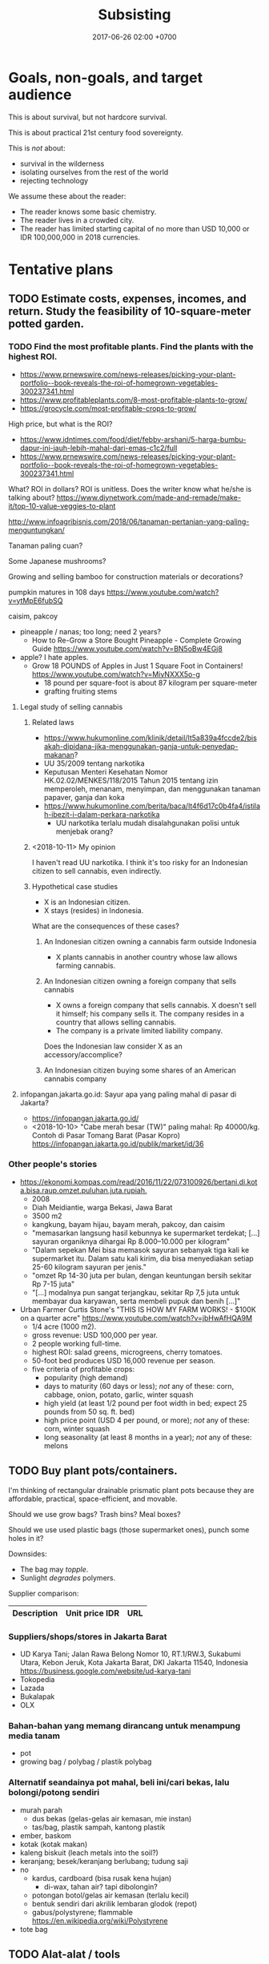 #+TITLE: Subsisting
#+DATE: 2017-06-26 02:00 +0700
#+PERMALINK: /subsist.html
#+OPTIONS: toc:nil
#+TOC: headlines 1
#+TOC: headlines 3
* Goals, non-goals, and target audience
This is about survival, but not hardcore survival.

This is about practical 21st century food sovereignty.

This is /not/ about:
- survival in the wilderness
- isolating ourselves from the rest of the world
- rejecting technology

We assume these about the reader:
- The reader knows some basic chemistry.
- The reader lives in a crowded city.
- The reader has limited starting capital of no more than USD 10,000 or IDR 100,000,000 in 2018 currencies.
* Tentative plans
** TODO Estimate costs, expenses, incomes, and return. Study the feasibility of 10-square-meter potted garden.
*** TODO Find the most profitable plants. Find the plants with the highest ROI.
- https://www.prnewswire.com/news-releases/picking-your-plant-portfolio--book-reveals-the-roi-of-homegrown-vegetables-300237341.html
- https://www.profitableplants.com/8-most-profitable-plants-to-grow/
- https://grocycle.com/most-profitable-crops-to-grow/

High price, but what is the ROI?
- https://www.idntimes.com/food/diet/febby-arshani/5-harga-bumbu-dapur-ini-jauh-lebih-mahal-dari-emas-c1c2/full
- https://www.prnewswire.com/news-releases/picking-your-plant-portfolio--book-reveals-the-roi-of-homegrown-vegetables-300237341.html

What?
ROI in dollars?
ROI is unitless.
Does the writer know what he/she is talking about?
https://www.diynetwork.com/made-and-remade/make-it/top-10-value-veggies-to-plant

http://www.infoagribisnis.com/2018/06/tanaman-pertanian-yang-paling-menguntungkan/

Tanaman paling cuan?

Some Japanese mushrooms?

Growing and selling bamboo for construction materials or decorations?

pumpkin matures in 108 days https://www.youtube.com/watch?v=ytMpE6fubSQ

caisim, pakcoy

- pineapple / nanas; too long; need 2 years?
  - How to Re-Grow a Store Bought Pineapple - Complete Growing Guide https://www.youtube.com/watch?v=BN5oBw4EGj8
- apple? I hate apples.
  - Grow 18 POUNDS of Apples in Just 1 Square Foot in Containers! https://www.youtube.com/watch?v=MiyNXXX5o-g
    - 18 pound per square-foot is about 87 kilogram per square-meter
    - grafting fruiting stems
**** Legal study of selling cannabis
***** Related laws
- https://www.hukumonline.com/klinik/detail/lt5a839a4fccde2/bisakah-dipidana-jika-menggunakan-ganja-untuk-penyedap-makanan?
- UU 35/2009 tentang narkotika
- Keputusan Menteri Kesehatan Nomor HK.02.02/MENKES/118/2015 Tahun 2015 tentang izin memperoleh, menanam, menyimpan, dan menggunakan tanaman papaver, ganja dan koka
- https://www.hukumonline.com/berita/baca/lt4f6d17c0b4fa4/istilah-ibezit-i-dalam-perkara-narkotika
  - UU narkotika terlalu mudah disalahgunakan polisi untuk menjebak orang?
***** <2018-10-11> My opinion
I haven't read UU narkotika.
I think it's too risky for an Indonesian citizen to sell cannabis, even indirectly.
***** Hypothetical case studies
- X is an Indonesian citizen.
- X stays (resides) in Indonesia.

What are the consequences of these cases?
****** An Indonesian citizen owning a cannabis farm outside Indonesia
- X plants cannabis in another country whose law allows farming cannabis.
****** An Indonesian citizen owning a foreign company that sells cannabis
- X owns a foreign company that sells cannabis.
  X doesn't sell it himself; his company sells it.
  The company resides in a country that allows selling cannabis.
- The company is a private limited liability company.

Does the Indonesian law consider X as an accessory/accomplice?
****** An Indonesian citizen buying some shares of an American cannabis company
**** infopangan.jakarta.go.id: Sayur apa yang paling mahal di pasar di Jakarta?
- https://infopangan.jakarta.go.id/
- <2018-10-10> "Cabe merah besar (TW)" paling mahal: Rp 40000/kg. Contoh di Pasar Tomang Barat (Pasar Kopro) https://infopangan.jakarta.go.id/publik/market/id/36
*** Other people's stories
- [[https://ekonomi.kompas.com/read/2016/11/22/073100926/bertani.di.kota.bisa.raup.omzet.puluhan.juta.rupiah.]]
  - 2008
  - Diah Meidiantie, warga Bekasi, Jawa Barat
  - 3500 m2
  - kangkung, bayam hijau, bayam merah, pakcoy, dan caisim
  - "memasarkan langsung hasil kebunnya ke supermarket terdekat; [...] sayuran organiknya dihargai Rp 8.000–10.000 per kilogram"
  - "Dalam sepekan Mei bisa memasok sayuran sebanyak tiga kali ke supermarket itu.
    Dalam satu kali kirim, dia bisa menyediakan setiap 25-60 kilogram sayuran per jenis."
  - "omzet Rp 14-30 juta per bulan, dengan keuntungan bersih sekitar Rp 7-15 juta"
  - "[...] modalnya pun sangat terjangkau, sekitar Rp 7,5 juta untuk membayar dua karyawan, serta membeli pupuk dan benih [...]"
- Urban Farmer Curtis Stone's "THIS IS HOW MY FARM WORKS! - $100K on a quarter acre" https://www.youtube.com/watch?v=jbHwAfHQA9M
  - 1/4 acre (1000 m2).
  - gross revenue: USD 100,000 per year.
  - 2 people working full-time.
  - highest ROI: salad greens, microgreens, cherry tomatoes.
  - 50-foot bed produces USD 16,000 revenue per season.
  - five criteria of profitable crops:
    - popularity (high demand)
    - days to maturity (60 days or less); /not/ any of these: corn, cabbage, onion, potato, garlic, winter squash
    - high yield (at least 1/2 pound per foot width in bed; expect 25 pounds from 50 sq. ft. bed)
    - high price point (USD 4 per pound, or more); /not/ any of these: corn, winter squash
    - long seasonality (at least 8 months in a year); /not/ any of these: melons
** TODO Buy plant pots/containers.
I'm thinking of rectangular drainable prismatic plant pots because they are affordable, practical, space-efficient, and movable.

Should we use grow bags?
Trash bins?
Meal boxes?

Should we use used plastic bags (those supermarket ones), punch some holes in it?

Downsides:
- The bag may /topple/.
- Sunlight /degrades/ polymers.

Supplier comparison:

| Description | Unit price IDR | URL |
|-------------+----------------+-----|
*** Suppliers/shops/stores in Jakarta Barat
- UD Karya Tani; Jalan Rawa Belong Nomor 10, RT.1/RW.3, Sukabumi Utara, Kebon Jeruk, Kota Jakarta Barat, DKI Jakarta 11540, Indonesia https://business.google.com/website/ud-karya-tani
- Tokopedia
- Lazada
- Bukalapak
- OLX
*** Bahan-bahan yang memang dirancang untuk menampung media tanam
- pot
- growing bag / polybag / plastik polybag
*** Alternatif seandainya pot mahal, beli ini/cari bekas, lalu bolongi/potong sendiri
- murah parah
  - dus bekas (gelas-gelas air kemasan, mie instan)
  - tas/bag, plastik sampah, kantong plastik
- ember, baskom
- kotak (kotak makan)
- kaleng biskuit (leach metals into the soil?)
- keranjang; besek/keranjang berlubang; tudung saji
- no
  - kardus, cardboard (bisa rusak kena hujan)
    - di-wax, tahan air? tapi dibolongin?
  - potongan botol/gelas air kemasan (terlalu kecil)
  - bentuk sendiri dari akrilik lembaran glodok (repot)
  - gabus/polystyrene; flammable https://en.wikipedia.org/wiki/Polystyrene
- tote bag
** TODO Alat-alat / tools
- sekop
- sepatu bot
- meteran
- tong sampah bertutup untuk kompos; atau turnable compost bin https://www.youtube.com/watch?v=ZVVokyVZQHE
  - atau pakai gentong nganggur di dapur
- gerobak / wheelbarrow
- sarung tangan kebun (bukan sarung tangan medis latex yang di apotik); reusable garden gloves, not use-once throw-away medical gloves
- masker
- pitchfork / garpu, to turn over compost
- semprotan / spray / atomizer
- soil thermometer
- pot tanaman, tapi jangan terlalu besar; pastikan orang masih bisa angkat pot itu dengan isinya
** TODO procedure
- Sow in a week of calm weather.
** How do plants know when to flower?
- "How Do Plants Know When To Flower?" https://wonderopolis.org/wonder/how-do-plants-know-when-to-flower:
  - From day length.
    Photoreceptor.
** TODO Sekop tanah dari taman; cari bekas bakaran rumput, kotoran, dan daun kering
** Komunitas
Di Jakarta Barat ada komunitas urban farming Jakarta.
Namanya "Jakarta berkebun".

Pipa paralon/PVC dan bekas botol plastik.
https://megapolitan.kompas.com/read/2018/03/13/16432981/berkat-urban-farming-warga-cempaka-putih-tinggal-petik-sayuran-dan-buahan
** Hukum perkebunan
- https://www.hukumonline.com/klinik/detail/lt5227cf20c83a3/persyaratan-untuk-membuka-perkebunan-kecil
- tricky shit http://bali.tribunnews.com/2015/08/24/awas-terjebak-urusan-izin-kavling-tanah-milik-sendiri-tak-bisa-urus-imb
** Tricky shit
virtual office dan PKP (perusahaan kena pajak) http://izin.co.id/indonesia-business-tips/2018/10/10/5-tips-memilih-virtual-office-sesuai-dengan-kebutuhan-anda/
** Pasar tradisional
- https://shiq4.wordpress.com/2016/05/09/pasar-tradisional/
- https://www.hukumonline.com/index.php/klinik/detail/lt5993fa5295477/aturan-tentang-pemakaian-kios-di-pasar-tradisional
** Cerita orang
- https://finance.detik.com/solusiukm/d-2649715/kisah-samsul-jual-sayur-dan-buah-modal-rp-1-juta-kini-beromzet-rp-6-jutahari modal awal Rp 1 juta; setelah 4 tahun, gross revenue Rp 6 juta/hari
** What is the relationship between urban farming and homesteading?
** Soil important parameters
- water retention; damp but not waterlogged
** TODO Buy seeds.
Supplier comparison:
- Google search "toko bibit jakarta"
- Tokopedia search "bibit"
** TODO Buy or obtain soils / growing media.
- https://www.maximumyield.com/definition/2085/growing-media
** TODO Set up compost bin. Compost some leftover foods, fallen leaves, your urine.
The compost bin must be closed/sealed/lidded while not being attended.
It must not be left open.
This is to prevent cats, rats, and flies from messing around and spreading diseases.

It stinks, doesn't it?
But https://www.dummies.com/home-garden/green-living/aerobic-versus-anaerobic-composting/ says "A well-constructed compost pile doesn’t smell bad."

Is it ok to dump shit (human feces) into the compost bin?

Are these trustworthy?
- https://blog.nationalgeographic.org/2013/04/10/human-pee-added-to-compost-boosts-crops/
- https://www.telegraph.co.uk/news/earth/earthnews/6554958/Urinate-on-the-compost-heap-to-save-the-planet-says-the-National-Trust.html
- https://www.care2.com/greenliving/pee-on-your-compost.html
- https://permies.com/t/6999/Urine-leaves-bad-combination
- https://gardening.stackexchange.com/questions/29932/what-is-the-best-way-to-compost-a-large-pile-of-leaves-with-minimal-effort
- https://www.dummies.com/home-garden/green-living/aerobic-versus-anaerobic-composting/

What are the major chemical reactions in composting?

Does composting release carbon dioxide to the atmosphere?

- Trash Can Composting is EASY! https://www.youtube.com/watch?v=5kQh6xCQqZg
** Hazards of composting: explosions, fires, diseases
- https://www.nachi.org/compost-pile-hazards.htm
  - Don't breathe compost dust.
- compost bin may explode if left for too many days https://www.dailymail.co.uk/news/article-2151965/Check-compost-catches-heat-firefighters-warn-house-wrecked-spreading-flames.html
- https://www.grow-it-organically.com/hot-composting.html
  "Temperatures in a large, poorly-managed hot compost pile can reach 180° (82° C).
  On hot days, the dry materials on top of these piles can spontaneously combust!"
*** TODO Compare compost bin, bag, and pole for urban farming
** TODO Grow some bioindicators? How do we test soil quality? By trying to grow a cheap plant (such as grass) on it first.
Which ones?
- https://en.wikipedia.org/wiki/Bioindicator
- https://en.wikipedia.org/wiki/Sentinel_species

Guard plant
Sentinel plant
Indicator plant
pH indicator plant

https://www.gardeningknowhow.com/garden-how-to/info/plant-indicator-info.htm
** TODO Read?
- 1992 FAO book "Forests, trees, and food" http://www.fao.org/docrep/006/u5620e/U5620E00.HTM
  - chapter: "Food and nutrition" http://www.fao.org/docrep/006/u5620e/U5620E03.htm
- https://permacultureguidebook.org/
- https://extension.psu.edu/fruit-and-vegetable-marketing-for-small-scale-and-part-time-growers
- https://eschooltoday.com/ecosystems/the-nitrogen-cycle.html
*** Procedures, instructions, steps, planting times, what to plant, for beginner
- How to start a Container Garden from Seed Easy! STEP by STEP grow vegetables plant organic https://www.youtube.com/watch?v=4hVtMCGVMaQ
  - too much hassle
* Business plan and feasibility analysis
** Nutrient cycle steady-state self-sufficiency analysis: how much bok choy can my shit alone grow?
- Assumptions
  - The person shits every day.
  - The person eats 100 gram of bok choy every day.
  - A bok choy plant takes 60 days to grow from seed to harvest.
    - https://homeguides.sfgate.com/long-bok-choy-grow-83118.html
  - A bok choy harvest weighs 300 grams.
    - https://www.cookipedia.co.uk/recipes_wiki/Broccoli assumes that each broccoli head weighs 225 grams.
    - 2018 bok choy data http://cnas-re.uog.edu/wp-content/uploads/2018/02/Bok-Choy_02_23_18-Proof-3.pdf
  - A bok choy plant grows linearly at 5 grams per day.
  - <2018-10-26> 1,000 grams of bok choy sells for IDR 25,000.
  - Growing one gram of bok choy plant requires one gram of shit.
- Therefore, in the steady-state, the person shits just enough to continuously grow 20 bok choy plants in parallel.
  - Every 60 day, harvest 6000 grams of bok choy, and sell it for a total of IDR 150,000.
- If the person wants at least IDR 6,000,000 of monthly income selling bok choys, then he must sell 240 kg of bok choys.

Formula:
- Closed loop nutrient cycle assumption: how much you eat every day = the amount of plant mass your shit is going to grow.
- Nutrient conservation assumption: energy from sunlight + the mass of your shit = the mass of your daily food.
  We can derive this from the conservation of energy.
  We assume that sunlight is unlimited.
  - For example, if you eat 100 grams of bok choy and 100 grams of garlic every day,
    then your daily shit is enough to feed 100 grams of bok choy and 100 grams of garlic every day.
* Using science to clarify what sustainability is
** Understanding some botany
*** Terms, jargons, ontologies, taxonomies, classifications, differences, groupings
/Botany/ is the study of plants.

A /plant/ is ...
https://en.wikipedia.org/wiki/Plant

Most plants /photosynthesize/.

A /vegetable/ is an edible plant.

A /fruit/ is to a plant as an egg is to a chicken.

https://en.wikipedia.org/wiki/Soil_fertility

Plant anatomy

Plant physiology
https://en.wikipedia.org/wiki/Plant_physiology
**** Cotyledons: monocots vs dicots
I think monocots are harvestable sooner.

- https://www.holganix.com/blog/monocots-vs-dicots-what-you-need-to-know
- http://www.ucmp.berkeley.edu/glossary/gloss8/monocotdicot.html
- https://en.wikipedia.org/wiki/Cotyledon
**** Softwood vs hardwood
- Softwood is gymnosperm (monocot) wood.
- Hardwood is angiosperm (dicot) wood.
- Softwood isn't always softer than hardwood.
- https://en.wikipedia.org/wiki/Softwood
- https://en.wikipedia.org/wiki/Hardwood
- https://en.wikipedia.org/wiki/Dicotyledon#Comparison_with_monocotyledons
**** Gymnosperm (naked-seed) vs angiosperm (bottled-seed)
**** Evergreen vs deciduous
/Deciduous/ ("tending to fall off") trees shed leaves in autumn.
https://en.wikipedia.org/wiki/Deciduous

/Evergreen/ trees have some leaves through winter.
**** Vegetable vs herb vs bush vs grass
**** Bean vs lentil vs nut vs pulse vs legume vs pea
**** Fruit vs berry vs accessory fruit
*** Nutrient cycle
- https://en.wikipedia.org/wiki/Nutrient_cycle
- 1967 Bormann & Likens article "Nutrient cycling" pdf https://www.esf.edu/cue/documents/Bormann-Likens_Nutrient-Cycling_1967_000.pdf
  - "Sedimentary cycles are less perfect and more easily disrupted by man than carbon and nitrogen cycles."
  - "The terrestrial ecosystem participates in the various larger biogeochemical cycles of the earth through a system of inputs and outputs.
    Biogeochemical input in forest or field ecosystems may be derived from three major sources: geologic, meteorologic, and biologic."
- Understanding watersheds predicts water flow.
  Water flow predicts sediments (silts) and mineral accumulation.
- Weathering (sunlight, rain, wind, and lithotrophs (rock-eaters)) releases nutrients from minerals.
**** Thinking of a plant as a system of interacting chemical processes
We can think reductionistically:
- The input is sunlight, carbon dioxide, nitrogen/nitrates, magnesium, water, and some other trace elements.
- The output is mostly solid hydrocarbon polymers (lignins, celluloses, starches, fibers, sugars, carbohydrates) and gaseous oxygen.
- The variables are temperature.
**** Carbon cycle variants and plant resilience: C3, C4, and CAM plants
Most plants are C3 plants.
https://www.khanacademy.org/science/biology/photosynthesis-in-plants/photorespiration--c3-c4-cam-plants/a/c3-c4-and-cam-plants-agriculture
*** What is soil, and how does it form?
- https://en.wikipedia.org/wiki/Soil
  - https://en.wikipedia.org/wiki/Pedology
    - https://en.wikipedia.org/wiki/Pedogenesis
**** Checking topsoil quality
https://en.wikipedia.org/wiki/Topsoil#Evaluation
*** Minimum soil depth for growing beans?
*** Plant physiology, homeostasis, limiting factor
** Understanding some agriculture
*** Pests and weeds
- https://en.wikipedia.org/wiki/Push%E2%80%93pull_agricultural_pest_management
- "Help create a warning system to alert you when pests are heading your way." http://bigbughunt.com/
** Understanding some ecology and nutrient cycle
*** Sustainability is about biogeochemical cycles.
- We assume that the amount of matter on Earth is finite and constant.
*** Carbon cycle
- Breath
- Fart
- Shit
*** Nitrogen cycle
- Nitrogen-fixing bacteria
- Urine
- 2012 article "Trace elements key to nutrient cycle in tropical forests" https://www.chromatographytoday.com/news/bioanalytical/40/breaking-news/trace-elements-key-to-nutrient-cycle-in-tropical-forests/19330
  - "Molybdenum and Phosphorus Interact to Constrain Asymbiotic Nitrogen Fixation in Tropical Forests" https://journals.plos.org/plosone/article?id=10.1371/journal.pone.0033710
- Nitrogen fixation
  - https://en.wikipedia.org/wiki/Nitrogenase
  - 2018 "Photocatalytic nitrogen fixation: An attractive approach for artificial photocatalysis" https://www.sciencedirect.com/science/article/pii/S1872206718631043
- 2011 article "How Algal Biofertilizers Can Accelerate Sustainable Agriculture" https://sustainability.utexas.edu/pssc/symposium/2011/16
  - "Until the 20th century, agricultural production, and thus population growth, was limited by the availability of plant nutrients—namely nitrogen and phosphorus.
    From 1909 to 1913, Carl Bosch industrialized nitrogen synthesis by reacting nitrogen gas with hydrogen gas to produce megatons of fertilizer and explosives.
    The fully developed system is called the Haber–Bosch process.
    Today, the Haber–Bosch process consumes more than one % of the energy on Earth and is responsible for feeding roughly one-third of the world’s population."
    - https://en.wikipedia.org/wiki/Haber_process
      - https://en.wikipedia.org/wiki/Ammonia_production#Sustainable_ammonia_production
*** Phosphorus cycle
- Shit contains phosphorus
  - <2018-10-27> https://biocyclopedia.com/index/algae/biogeochemical_role_of_algae/algae_and_the_phosphorus_cycle.php
    - "Currently, the predominant outside sources of phosphorus are agricultural and lawn fertilizers and improperly disposed animal wastes."
- https://en.wikipedia.org/wiki/Phosphorus_cycle
  - "[...] the atmosphere does not play a significant role in the movement of phosphorus,
    because phosphorus and phosphorus-based compounds are usually solids [...]"
  - "On the land, phosphorus gradually becomes less available to plants over thousands of years, because it is slowly lost in runoff."
  - "Humans have greatly influenced the phosphorus cycle by mining phosphorus, converting it to fertilizer, and by shipping fertilizer and products around the globe."
    - "excessive amounts of nutrients, particularly phosphorus and nitrogen, are detrimental to aquatic ecosystems."
    - "Waters are enriched in phosphorus from farms' run-off, and from effluent that is inadequately treated before it is discharged to waters."
- Where there is algal bloom, there is a high level of phosphorus.
*** Natrium cycle
*** Kalium cycle
- https://wiki.ubc.ca/LFS:SoilWeb/Soil_Biology/Nutrient_Cycles/Potassium_(K)
*** Water cycle
** The cause of unsustainability is our breaking of the Earth's chemical cycles.
We are part of the Earth nutrient/biogeochemical cycle.
** Quantitative botanichemistry
*** How much water does a plant need?
**** For each 264 g carbon dioxide and 108 g water (and how many photons?), photosynthesis produces 180 g glucose and 192 g oxygen?
- The reaction: 6 CO2 + 6 H2O -> C6H12O6 + 6 O2
- Atomic mass units:
  - H 1
  - C 12
  - O 16
  - CO2 44
  - H2O 18
  - C6H12O6 180
  - O2 32
- This is oversimplified.
  What about the molybdenums and phosphates?
* Growing the vegetables we eat
** Theory
*** Plants don't need soil. Plants need nutrients.
*** What triggers germination/sprouting?
Germination is sprouting.

- https://en.wikipedia.org/wiki/Germination
  - "Seed germination depends on both internal and external conditions.
    The most important external factors include right temperature, water, oxygen or air and sometimes light or darkness."

The factors determining germination:
- moisture (not soaking)

Germination doesn't require light.
Growing requires light.

Search the Internet:
- plant germination database
- seed germination database
- seed information database
*** How much area do we require to feed a person?
Assume:
- A vegetable requires an area of 20 x 20 cm2.
- A vegetable grows from seed to harvestable in 9 months.
*** What vegetables we are going to eat? How much?
Most vegetables grow from seed to harvest in less than 9 months.

http://www.askaprepper.com/top-10-foods-grow-survival/

Hydroponic kit?

- Carbohydrate bulk / staple food?
  - Rice? Wild rice?
  - Cucumber?
  - Eggplant?
  - Papaya?
  - Corn?
  - Potato
  - Tomato
- beans? lentils? nuts?
  - mung bean / kacang hijau
  - green bean / buncis / Phaseolus vulgaris
  - peanut
- Brassica
  - Pak coy
  - Cai sim
  - Broccoli
  - Cauliflower?
  - Doesn't taste good?
    - Cabbage?
- Berries?
  - Strawberry?
  - Cherry?
  - Plum?
- Seasonings, spices, herbs, bumbu, rempah-rempah
  - Allium sp.
    - leek / daun bawang / Allium ampeloprasum cultivars
    - garlic / bawang putih / Allium sativum
  - Cabai
  - Pepper
  - Merica
  - cinnamon / kayu manis?
  - ketumbar?
  - oregano?
  - kemiri?
  - https://en.wikipedia.org/wiki/Bumbu_(seasoning)
  - https://id.wikipedia.org/wiki/Bumbu_dapur
- industrial
  - rapeseed
  - rubber
- trees?
  - beringin
- wood, construction
  - jati?
- Leaves
  - Lettuce?
  - Celery?
- fruits
  - durian
  - nangka
  - jeruk bali
  - Banana? Plantain?
*** What triggers flowering and fruiting? Are there juvenile (not-yet-fertile) and adult (fertile) plants?
*** Beans (lentils?) capture nitrogen from air and store it in their roots.
*** Cycles, mainly nutrient cycles
**** Carbon cycle
**** Nitrogen cycle
**** Water cycle
*** Urine is a good source of nitrates for the plants?
*** Mulching
**** What is a mulch; what is it made of
A /mulch/ is a thin cover over the topsoil.

A mulch can be made of:
- woodchips/barkdust (chips/shreds of tree barks) https://en.wikipedia.org/wiki/Barkdust,
- hay (dried grass/herbs), https://en.wikipedia.org/wiki/Hay
- straw (dried cereal stalks) https://en.wikipedia.org/wiki/Straw
- dead plants / dead leaves.
- animal bedding litter, usually made of log waste; pasir yang dipakai untuk tempat hewan peliharaan buang kotoran https://www.youtube.com/watch?v=V20X4Hyexhs
**** Why mulch; the purpose; denying wind-borne weed seeds
A mulch prevents wind-borne weed seeds from landing and germinating,
but doesn't prevent the seeds buried in the topsoil from germinating.

A mulch also prevents topsoil erosion.

A mulch can be penetrated from below but not from top.

- https://en.wikipedia.org/wiki/Mulch
- https://id.wikipedia.org/wiki/Mulsa
- https://id.wikipedia.org/wiki/Manajemen_hama_terpadu
- https://en.wikipedia.org/wiki/Integrated_pest_management

Should you remove old mulch?
This [[https://www.cardinallawns.com/2016/02/mulching-remove-old-mulch/][article]] basically says it depends.
*** Climate and growing season
- Tropical climate has dry season and rainy season.
- Four-season climate has spring, summer, autumn, and winter.
- A greenhouse is a climate-controlled environment.
- <2018-10-09> Weather is unpredictable nowadays.
*** These plants assume grassland biomes?
** Options for beginners
*** Raised-bed garden
*** Recommended: plant pots plus composts: ideal movability
- https://en.wikipedia.org/wiki/Flowerpot

"How to Grow Lettuce in Containers - Complete Growing Guide" https://www.youtube.com/watch?v=mZJD4lu9vOY
50 lettuces in a pot.

https://en.wikipedia.org/wiki/Drip_irrigation

/Spray/ the pot, don't /inundate/ it.
Inundation leaches (washes away) nutrients.

- https://en.wikipedia.org/wiki/Growbag
- https://en.wikipedia.org/wiki/Pot_farming
- https://en.wikipedia.org/wiki/Urban_agriculture
- https://en.wikipedia.org/wiki/Vertical_farming
- https://en.wikipedia.org/wiki/Flower_box
- https://en.wikipedia.org/wiki/Grow_box
*** Composting food leftovers
- https://en.wikipedia.org/wiki/Compost
- https://en.wikipedia.org/wiki/Earthworm

But what about chicken and cow hormones and antibiotics leaching into the soil, and taken up by the plants that we eat?
*** Hydroponic kit
*** Yard (often unfeasible in crowded cities such as Jakarta where land price varies from IDR 2,000,000 to 50,000,000, per m2)
How long do you get IDR 10,000,000 from one-square-meter garden?

- Someone gets IDR 400,000 per week from a 300 m2 land ([[http://www.tribunnews.com/regional/2014/06/07/bertani-organik-lahan-300-meter-hasilkan-rp-400-ribu-tiap-minggu][source]]).
  That is IDR 20,800,000 per year.
  That is absurdly low IDR 69,333 per m2-year.
*** Buy a truck, van, box-mobile, lorry, or mini-bus, and plant on vehicle rooftop or load
** Designing/planning the schema of the data that we want to collect / the experiments we want to do, and how we are going to store it
- tables in org-mode files seem ideal
- CSV files: easy setup, but can't put comments
- SQL database: cumbersome setup, but can put comments
** Building the infrastructure
Raised-bed garden?
** Don't grow rice yourself. It doesn't make sense economically. You can't beat the government's economy of scale.
- According to [[https://www.kompasiana.com/bang_buan/5516d6e9813311ab64bc5fa7/swasembada-pangan-atau-kesejahteraan-petani][source]]:
  - "Per hektar tanaman padi (10.000 m2) menghasilkan rata-rata 7 ton GKP (Gabah Kering Pungut)."
  - "Per kg padi GKP Rp. 4.000"
- https://www.reddit.com/r/explainlikeimfive/comments/7yhyz0/eli5_why_is_rice_so_readily_available_and_cheap/
- https://www.deltafarmpress.com/rice/overproduction-will-be-key-issue-2018-rice-industry
** Growing garlics and leeks
*** Garlic vs leek vs onion vs shallot vs bombay onion
** Growing beans (kacang hijau, buncis, ercis?)
* Growing low-maintenance cash crops
** Can winter vegetables also grow in tropical climates?
https://www.thompson-morgan.com/top-10-winter-vegetables
** "5 Vegetables that are too EASY to GROW in the Garden"
[[https://www.youtube.com/watch?v=WNh4DYm0GzY][video]]:
- beans
- Asian greens
- zucchini
- carrots
- radish
** Related fields
Botany vs agriculture vs horticulture vs agribusiness/agrobusiness

https://en.wikipedia.org/wiki/Agribusiness
** How are we going to sell our surplus vegetable production? Where is Jakarta farmer's market?
** What vegetables thrive in continuous sunlight?
Tomato doesn't.
** What
- "10 Low Maintenance Crops: Grow More, Work Less, & Spend Less" https://www.youtube.com/watch?v=pbzFYZysUdg
- "My 5 Most Profitable Crops" https://www.youtube.com/watch?v=CTW0_s8YPOA
- https://www.slideshare.net/mobile/richardholt142/basic-ecology-notes
- "5 Tips How to Grow a Ton of Ginger in One Container or Garden Bed" https://www.youtube.com/watch?v=LMlBP-nmNgs

This is from a game.
Does it apply to real life?
https://www.google.co.id/amp/s/amp.reddit.com/r/StardewValley/comments/499pm8/real_most_profitable_crop_list/

- https://en.wikipedia.org/wiki/Subsistence_agriculture
- https://en.wikipedia.org/wiki/Intensive_farming
- https://en.wikipedia.org/wiki/Extensive_farming
- https://en.wikipedia.org/wiki/Hoe-farming
- https://en.wikipedia.org/wiki/Cash_crop

Jakarta farmer's market?
Jakarta seed market?

Plants, from the easiest to grow:
- pioneer species, grasses, bamboo
- vegetables
- rhizomes
- difficult: fruit-bearing trees, dicots, tall plants

Evolution, fruit, edibility
https://www.google.co.id/amp/s/amp.reddit.com/r/explainlikeimfive/comments/43056h/eli5did_plants_like_fruits_and_vegetables_evolve/
https://www.quora.com/Why-do-fruits-taste-good-if-plants-are-intended-to-survive
https://www.wyzant.com/resources/lessons/science/biology/photosynthesis/light-dark-reactions

wartime gardening:
- https://en.wikipedia.org/wiki/Victory_garden
  - from https://www.youtube.com/watch?v=ECa6RfVsYRU
* Growing the farm: scaling out the garden into a farm
** horticulture
** hydroponics
** <2018-09-28> Establish low-operation permaculture.
*** TODO Feasibility study
**** Typical Indonesian mainstream agriculture crop yields in tons per hectare-year
***** TODO OECD-FAO data https://data.oecd.org/agroutput/crop-production.htm
- https://en.wikipedia.org/wiki/Crop_yield
**** TODO Crop yields: permaculture vs mainstream
- https://grist.org/food/do-industrial-agricultural-methods-actually-yield-more-food-per-acre-than-organic-ones/
**** TODO What plants grow fast, have low maintenance, and have high economic value? It doesn't have to be edible.
Which of these?

| name     |
|----------|
| carrot   |
| cucumber |
| celery   |
| potato   |

Others?
*** What
- low operational cost
- no pesticide, no manmade chemicals necessary
- ecological engineering https://en.wikipedia.org/wiki/Ecological_engineering
- https://en.wikipedia.org/wiki/Ecosystem_engineer#Humans_as_ecosystem_engineers

Permaculture: weed ecology
Ecology engineering
Ecology vs ecosystem?
https://articles.extension.org/pages/18529/an-ecological-understanding-of-weeds

China reverse desertification video:
[[https://www.youtube.com/watch?v=jkdxObsCVGY][Watch This New Technology in China That Converts Desert Into Productive Land Rich With Crops - YouTube]]

Kemandirian.
Self-reliance.
Independence.
No money, but lots of assets.

- Buy a land.
- Establish permaculture/do-nothing-farming.

[[http://peta.bpn.go.id/][Peta nilai tanah BPN]]

- Permaculture (Do-nothing farming)
    - http://www.backyardabundance.org/AbundantLandscapes/WetherbyEdibleForest.aspx
    - http://tcpermaculture.com/site/2016/03/01/permaculture-basics-edible-forest-gardens/
    - https://www.permaculture.co.uk/articles/permaculture-growing-arctic
- Mouse trap
    - https://www.youtube.com/watch?v=6SIlYiiCGLI cylinder rod, bucket, detergent, mouse trap
    - https://www.youtube.com/watch?v=cNWJIkjOupg water is more humane because otherwise the mice would kill each other
- [[https://www.youtube.com/watch?v=IWChH9MHkHg]] raising chickens with compost instead of grain
*** Shitology (What is the formal name?)
**** What is the nutritional value of our shit?
**** How do we recycle our shit? How do we return our shit to nature, so that plants can take it up, but without contaminating our drinking water?
*** Technofarming contrary to my beliefs
In farming, I want us to invest more in ecological engineering than in computers.
I think these companies go against my beliefs.
- https://www.technologyreview.com/s/612230/new-autonomous-farm-wants-to-produce-food-without-human-workers/
- https://tanibox.com/ began as an IoT company but jumped on the blockchain hype train.
  - https://groplanter.com/ not contrary to my beliefs?
- https://haratoken.io/
** Secure the land; prevent landslide and soil liquefaction
** <2018-10-07> Build roads, towns, houses, and cities.
A house should be movable.
** Check hazards before building
- Lighting
- Earthquake
- Soil liquefaction
- Tsunami
- Flooding
** Undergraduate Agricultural Engineering curriculum / Kurikulum S1 Teknik Pertanian
- UGM curriculum http://tpb.tp.ugm.ac.id/id/pendidikan/program-s1/struktur-kurikulum
- IPB faculties and departments https://ipb.ac.id/page/education/undergraduate/
** Singapore rooftop urban farming
* Profiting from the farm
** How to sell?
https://extension.psu.edu/fruit-and-vegetable-marketing-for-small-scale-and-part-time-growers
** Can a plant get too old to be sold?
** What plants should we grow?
*** First, grow what you eat.
*** Then, grow the plants with the highest ROI (return on investment).
** Planting process standard
- The only thing we want to measure: ROI.
- Record the date of sowing.
- Record the date of harvest.
- Record all transactions.
- Accounting per species.
* <2018-10-09> Naive newbie botanist assumption: Just spread seeds, and everything will grow by itself.
* Secure the food for the family (at least 5 people)
** Some reasoning
- Establish the ability to feed the people depending on labor and independent from rupiah.
- Obtain personal/group sovereignty by securing the ability to live by depending only on nature
*** Why
Those who can survive on their own have power over those who can't.

Everyone needs food.
Those who control food control the society.

You can always sell food (convert food into money).
The inverse isn't always true: you can't always buy food (convert money into food).

Nature feeds those who work.

Nature accepts labor as payment.
Nature doesn't accept money.

* Old content
- How many square meters of land do we have?
- How many grams of green pea does a square meter of land yield?
- How much space does a chicken need?
- How much food does a chicken need every day?

Combine animal husbandry / ranching and permaculture to make low-operation organic chicken farm?
** Seaweed
Nori is edible seaweed species of the red algae genus /Pyropia/ ([[https://en.wikipedia.org/wiki/Nori][Wikipedia]]).
/Porphyra/ is known as nori in Japan
([[https://en.wikipedia.org/wiki/Laver_(seaweed)][Wikipedia again]]).
What?
Which is right?
[[https://en.wikipedia.org/wiki/Phycology][Phycology]] is the study of algae.
It turns out [[http://www.seaweed.ie/aquaculture/noricultivation.php][nori cultivation is hard]].
Chickens are more complex organisms than algae,
but why is raising algae harder than raising chickens?
* Cooking chicken breast
Every Way to Cook a Chicken Breast (32 Methods) | Bon Appétit https://www.youtube.com/watch?v=VyaxDWLe6A4
* Theoretical musings, probably impractical
** Growing plants in carbon dioxide atmosphere
- 2010 article https://www.nature.com/scitable/knowledge/library/effects-of-rising-atmospheric-concentrations-of-carbon-13254108
  - "Under elevated CO2 most plant species show higher rates of photosynthesis, increased growth, decreased water use and lowered tissue concentrations of nitrogen and protein."
- 1970 article https://www.nature.com/articles/227744a0
  - "Greater concentrations of CO2 are toxic to plants and decrease their photosynthetic levels through narcotic poisoning or acidification of the cell fluids."
- https://www.reddit.com/r/biology/comments/cf1ep/growing_a_plant_in_pure_co2_what_would_happen/

Plants can absorb carbon monoxide too.
1974 article http://www.nrcresearchpress.com/doi/abs/10.1139/b74-236#.W7ziEZ9fikA

Plants can also absorb some poisonous gases.
"A NASA study explains how to purify air with house plants" https://www.youtube.com/watch?v=lPNYdSZRSdg
** We are merely part of the Earth's nutrient cycle.
* How fast can we spade/till soil?
* What
- Get 3 Times More Tomatoes By Simply Using Your Fingers! https://www.youtube.com/watch?v=GuDW-f3e-s0
* One-time non-contractual sales of vegetables?

According to "Our 6 Step Secret to Growing 10+ FOOT Tall Tomatoes ....Organically!" https://www.youtube.com/watch?v=02JxU49a1F4:
- Nitrogen (nitrate?) induces growth.
- Phosphorus (phosphate?) induces flowering.
- Pick ripe fruits as early as possible.
  Don't let ripe fruits hang on the tree.
- Don't let the tomato plant grow sideways.
* Storable produces: things that take a long time to spoil
** Potato
* What
Solar furnace fresnel lens
Focused sunlight melts metal

http://www.flannelguyroi.com/gardening-costs-400-square-feet-spade/

Jakarta community garden / urban farming

Carbon fixing
Light cycle
Dark cycle
Plant metabolism
Plant doesn't need UV (ultraviolet) light, but some UV light is good?
Plant can absorb 680 nm red light?
https://uvhero.com/do-plants-need-uv-light/

https://en.wikipedia.org/wiki/Grow_light

Day length triggers flowering.

Green leaves require magnesium?

Carotenes photosynthesize without magnesium?

* Bionic plants
- http://news.mit.edu/2014/bionic-plants
- https://www.theguardian.com/sustainable-business/2017/sep/14/entrepreneurs-turn-carbon-dioxide-into-fuels-artificial-photosynthesis
** Photosynthesis efficiency
- "photosynthesis [of typical plants] maxes out at roughly 10 percent of the incoming sunshine" https://www.scientificamerican.com/article/bionic-plants-offer-superpowered-photosynthesis/
* Sarung tangan / gloves
* Cyanobacteria; coastal bacteria/algae bloom due to agricultural nutrient runoff to the sea
- https://www.youtube.com/watch?v=CDOLdF0PnA0
- https://en.wikipedia.org/wiki/Algal_bloom
- https://en.wikipedia.org/wiki/Cyanobacteria
- https://en.wikipedia.org/wiki/Algenol
* Intensive gardening
"5 Tips How to Grow a Ton of Turmeric in Just 3 Square Feet Garden Bed" https://www.youtube.com/watch?v=bFHQir72ams

"Growing Potatoes the Lazy Way" https://www.youtube.com/watch?v=pk0vhqSarYU
* Communities
** Internet people who do similar things
- Self Sufficient Me https://www.youtube.com/user/markyv69
- HuwsNursery - Grow Organic Produce Inexpensively https://www.youtube.com/user/HuwsNursery/featured
* Pests?
- https://en.wikipedia.org/wiki/Integrated_pest_management
* English-Indonesian translations
** sustainable = berkelanjutan
- https://en.wikipedia.org/wiki/Sustainable_agriculture
- https://id.wikipedia.org/wiki/Pertanian_berkelanjutan
** roy g biv = mejikuhibiniu
** germination = pengecambahan
* Sustainability: carbon balance, water balance
** Can we get a carbon credit for farming? Can we be paid to capture atmospheric carbon dioxide?
* Growing a forest
- How to grow a forest in your backyard | Shubhendu Sharma https://www.youtube.com/watch?v=mjUsobGWhs8
* Bonsai fruit trees / Tabulampot (tanaman buah dalam pot)
* Growing media
- https://www.maximumyield.com/finding-a-happy-medium-soilless-grow-media-tips-tricks/2/1522
* Photovoltaics, solar cells
** All-oxide photovoltaics
- 2012 article "All-Oxide Photovoltaics"
  https://pubs.acs.org/doi/10.1021/jz3017039
  "The all-oxide PV approach is very attractive due to the chemical stability, nontoxicity, and abundance of many metal oxides that potentially allow manufacturing under ambient conditions."
- https://en.wikipedia.org/wiki/Crust_(geology)
- https://en.wikipedia.org/wiki/Abundance_of_elements_in_Earth%27s_crust
- https://en.wikipedia.org/wiki/Goldschmidt_classification
- spectrum of sunlight that reaches Earth surface https://en.wikipedia.org/wiki/Sunlight#/media/File:Solar_spectrum_en.svg
  - the sun is assumed to be a black body with temperature 5778 K
    - equivalent: photon wavelength distribution peak at 502 nm
    - equivalent: photon energy distribution peak at 2.47 eV
    - http://hyperphysics.phy-astr.gsu.edu/hbase/wien.html
    - https://www.wolframalpha.com/input/?i=color+of+500+nm+light
* What
- https://en.wikipedia.org/wiki/Plasticulture
- https://en.wikipedia.org/wiki/Portal:Agriculture_and_agronomy
- "Space race: see how closer or wider spacings speed growth and harvests" https://www.youtube.com/watch?v=9mQbhVPCEBU
- "Light Absorption for Photosynthesis" http://hyperphysics.phy-astr.gsu.edu/hbase/Biology/ligabs.html
- https://en.wikipedia.org/wiki/Photocatalysis
- http://www.lowtechmagazine.com/2012/12/how-to-make-everything-ourselves-open-modular-hardware.html
- mobile agriculture: growing on an open-back truck / pickup truck / caravan / trailer / container / open-top container / ship
If land is too expensive, we can put soil on the back of a truck.

Problems:
- It may be illegal to drive a pickup truck with a garden in the truck's cargo bed.
  Things may fall from the cargo bed to the road.
- Can the plants withstand 2 hours of constant 150 km/h wind?
- Traffic accidents.

We can buy a used truck or a new truck.

- https://www.kargo.co.id/kapasitas-truk/ too tall
  - 560 cm x 200 cm x 220 cm
    - surface area 12.32 m2
- carry, hilux, himax, granmax
  - https://www.otomotifo.com/harga-mobil-pick-up-terbaru/
  - https://suzukisumberbaru.com/2015/01/30/perbedaan-suzuki-carry-dan-mitsubishi-t120ss/
  - suzuki carry pickup back 2.35 m x 1.65 m x 0.37 m
    - surface area 3.8775 m2
    - Rp 120 juta
  - colt T 120 SS pickup back 2.2 m x 1.48 m x 0.3 m
    - surface area 3.256 m2
    - Rp 108 juta
  - himax
    - Rp 95-104 juta
    - surface area about 2.7 m2 (1.935 m x 1.395 m)

- http://www.lowtechmagazine.com/2010/09/recycling-animal-and-human-dung-is-the-key-to-sustainable-farming.html
- http://www.lowtechmagazine.com/2010/07/unesco-sets-up-international-traditional-knowledge-database.html
* Big end goal: aquaponic/aeroponic skyscraper? Vertical farming?
- https://www.scientificamerican.com/article/earth-talks-skyscraper-farms/
- AeroFarm
- <2017-07-28> Vertical farming: Plenty receives $200 million investment from tech giants - TomoNews https://www.youtube.com/watch?v=dicaL7MLooQ
  - AeroFarm is on its way to produce 2 million pounds of food per year.
  - floating farm: combine fishery, farming, and power generation, at sea
* Velomobiles
http://www.lowtechmagazine.com/2012/10/electric-velomobiles.html
* Explaining chemical reactions, using electron excited states and quantum mechanics?
- excited states
- https://en.wikipedia.org/wiki/Molecular_orbital
- https://en.wikipedia.org/wiki/Excited_state
- 1997 article "Electron Transfer in Chemistry and Biology" https://www.ias.ac.in/article/fulltext/reso/002/12/0077-0086
- https://sciencing.com/2-electrons-high-energy-states-8508063.html
- 2017 news "With more light, chemistry speeds up" https://phys.org/news/2017-05-chemistry.html
- 1981 article "Significance of electron excitation in chemical reactions" https://pubs.rsc.org/en/content/articlelanding/1981/f1/f19817700227#!divAbstract
- quantum mechanics
- 2017 news "First experimental proof of a chemical reaction theory predicted by quantum mechanics" http://www.s.u-tokyo.ac.jp/en/info/5605/
- https://www.sciencealert.com/scientists-have-discovered-a-whole-new-class-of-chemical-reaction
- https://physics.stackexchange.com/questions/81618/can-we-model-chemical-reactions-using-quantum-mechanics-if-so-what-is-the-most
- 1929 article "The Quantum Mechanics of Chemical Reaction" https://journals.aps.org/pr/abstract/10.1103/PhysRev.34.92
  "It is shown that the quantum mechanics is capable of describing processes which have all the aspects of certain chemical reactions."
- 1974 article "Quantum Mechanics of Simple Chemical Reactions" https://link.springer.com/chapter/10.1007/978-94-010-2156-2_8
- 2005 news https://phys.org/news/2005-09-quantum-physics-chemical-reactions.html
- https://www.quora.com/Can-quantum-mechanics-describe-the-dynamics-of-a-chemical-reaction
* Concerns: Deconstructing an old house requires proper asbestos removal.
- Old houses uses asbestos.
  Asbestos is hazardous to breathe, but doesn't seem to be hazardous to digest.
- We can't just throw a wrecking ball at an old house.
- https://www.naturalhandyman.com/iip/infsisters/infasbestos.html
* High-volume high-throughput composting?
** Earthworm
** Frass (insect poop)
* Equipments
** Spade, trolley, wheelbarrow, hose, pot, bin
** Waterproof/weatherproof/Heavy-duty/Industrial/Durable labels; what do you call it?
* Where to sell?
https://www.pasarkomoditasjakarta.co.id/ tidak lengkap.
* Azeotropes are why things aren't always separable by distillation
- https://en.wikipedia.org/wiki/Azeotrope
- How to make 100% Ethanol (anhydrous) https://www.youtube.com/watch?v=ratR1ngcWss
  - molecular sieve
* Avoid farmed Norwegian salmon.
- https://www.reddit.com/r/Documentaries/comments/8034qh/farmed_norwegian_salmon_worlds_most_toxic_food/
* Use bamboo instead of wood for constructing? But which bamboo species? Where do we get the seeds?
- It's not simple to build a house with bamboos.
  - https://www.guaduabamboo.com/construction/the-reality-about-building-with-bamboo
- Which bamboo species?
  - https://rumahlia.com/tips-trik/info-dasar/jenis-bambu-untuk-konstruksi
  - http://civilkitau.blogspot.com/2015/01/bambu-bahan-konstruksi.html
- bamboo FAQ http://bamboogarden.com/FAQ%20general.htm
* Growing potatos carefreely
- 337 lbs of Potatoes! NO digging, NO watering, and NO work! https://www.youtube.com/watch?v=GlratwBT5OI
* Achieving energy independence?
- distributed/local generation
- [[https://www.youtube.com/watch?v=JKXnQnaiqI8][5 Amazing RENEWABLE ENERGY Ideas & Solutions For The Future - YouTube]]

  - The hydroelectric turbine seems cheap and interesting, but we don't always live near a river.

- 2014, [[https://www.renewableenergyworld.com/articles/2014/07/5-energy-innovators-driving-personal-energy-independence.html][5 Energy Innovators Driving Personal Energy Independence - Renewable Energy World]]
- liquid metal battery

  - 2012, [[https://www.youtube.com/watch?v=Sddb0Khx0yA][Donald Sadoway: The missing link to renewable energy - YouTube]]
  - 2015, [[http://fortune.com/2015/09/11/liquid-metal-battery-layoffs/][Battery startup Ambri cuts staff, pushes back first sales | Fortune]]

- https://en.wikipedia.org/wiki/Energy_independence
- Plan:

  - Buy solar panels, battery, and controller.

- How to achieve Internet connection independence?
  Distributed Internet Service Provision?
  Can everyone be a micro-ISP?
- Generating electricity, do-it-yourself

  - Mike Davis

    - [[http://www.mdpub.com/Wind_Turbine/][How I built an electricity producing wind turbine]]
    - [[http://www.mdpub.com/SolarPanel/index.html][How I built an electricity producing Solar Panel]]
    - [[http://www.mdpub.com/gasifier/index.html][My Home-Made Biomass Gasifier]]

- Solar energy, solar cells, and energy storage

  - How do we make solar cells using common materials?

    - [[https://www.acs.org/content/acs/en/pressroom/newsreleases/2012/august/new-solar-panels-made-with-more-common-metals-could-be-cheaper-and-more-sustainable.html][acs.org: Solar cell from common materials]]

  - How much does solar panel cost?

    - How long until break-even?
    - Is it cheaper to run on solar power?

- Storing energy more efficiently

  - [[https://www.youtube.com/watch?v=GeSvErqdmIM][How Supercapacitors Could Make Batteries a Thing of the Past - YouTube]]

- Solar panels are the inverse of lamps.

  - Lamp: electricity in, light out.
  - Solar panel: light in, electricity out.
  - Phototransducers?

    - [[https://www.quora.com/What-is-the-difference-between-solar-cell-and-photodiode][What is the difference between solar cell and photodiode? - Quora]]

- How do we store energy?

  - [[https://en.wikipedia.org/wiki/Energy_storage][WP: Energy storage]]
  - [[http://discovermagazine.com/2015/july-aug/26-power-stash][9 Ways to Store Energy on the Grid]]
  - [[https://arstechnica.com/information-technology/2017/10/a-world-tour-of-some-of-the-biggest-energy-storage-schemes/][Here are humanity's best ideas on how to store energy]]

- How do we improve batteries?

  - [[https://en.wikipedia.org/wiki/Battery_(electricity)][WP: Battery (electricity)]]

- What is the difference between a battery and an an electrolytic capacitor?

  - [[https://www.quora.com/What-is-the-difference-between-a-capacitor-and-a-battery][Quora: What is the difference between a capacitor and a battery?]]

    - A battery uses chemical reaction.
    - A capacitor uses static electricity (electric field).

- Undigested

  - glass-electrolyte battery, [[https://www.youtube.com/watch?v=YAg_8iCLIIw][This New 'Perfect' Battery Has Experts Stumped]]
  - [[https://www.youtube.com/watch?v=3BZFyT-VC-I][These Squishy Batteries Are Made Out of Water, Here's How They Work]]
  - [[https://www.nature.com/articles/s41467-017-01823-7][Graphene balls for lithium rechargeable batteries with fast charging and high volumetric energy densities]]
  - https://en.wikipedia.org/wiki/Wind_turbine_design
* Chickens
- History through the eyes of a chicken - Chris A. Kniesly https://www.youtube.com/watch?v=KsuesiVJgtI
* Sustainable city concept
- Food produced locally and sustainably in vertical farm.
  - Fertilized by the city-dwellers' excretions.
    - Public health hazard.
      Someone could poison the sewage, and kill the entire city after the next harvest.
- Electric power generated locally and distributedly.
- Wastes are recycled.
* Gardening with engineering mindset; when engineers garden
- Square Foot Gardening (SFG): Growing More in Less Space https://www.youtube.com/watch?v=f2FxJimob84
* Growing citrus indoors
- How to Grow Citrus Trees Indoors EASY! - Complete growing guide https://www.youtube.com/watch?v=4eTnJ-MeM1c
  - 10 years from seed to fruit
  - require bees to pollinate
  - some dwarf variants only need 1-2 years from seed to fruit
* Toko Buah Jakarta
- consignment / konsinyasi / titip jual.
** How much does it sell?
Assume:
- The grocery serves a 500 m x 500 m area.
- There is 1 person per 100 m2.
- Everyone eats 15 grams of bokchoy everyday (100 grams of bok choy everyweek).

Therefore:
- The grocery serves 2,500 people.
- The grocery sells 37.5 kg of bok choy everyday.
  - This seems off.
    I doubt they sell that much.
* <2018-10-19> Misleading clickbait?
- "If You Only Grow ONE Type of Leafy Vegetable Make It THIS ONE!" https://www.youtube.com/watch?v=UXq4ILxjM3E
  - Minutina https://en.wikipedia.org/wiki/Plantago_coronopus
    - Why?
      Is it edible?
      Is it nutritious?
* 18th century fried chicken
- <2018-10-21> Fried Chicken In The 18th Century? 300 Year old Recipe https://www.youtube.com/watch?v=GsyjNef2ydQ
* What
- How To Protect Your Strawberries From Birds for FREE https://www.youtube.com/watch?v=KI915Qk94Rw
  - strawberry decoys; painted round rocks
* Companion planting, "Garden Planner" application
- Companion Planting: Why Vegetables Need Friends https://www.youtube.com/watch?v=HXKFeoqL0Bk
- open-source competitor http://www.vegetablegardenplanner.org/
  - source code https://gitlab.com/Trendzetter/VegetableGardenPlanner
  - Why does it ask me to log in?
* The goal of the company is to degrow cities, transform landscape, close the nutrient cycle (prevent runoff to the sea)
* Soylent, or, don't bother with farming.
- https://en.wikipedia.org/wiki/Soylent_(meal_replacement)
- The problem: You don't chew (masticate), you lose your jaw.
* Manipulating the biogeochemical cycle
** Stage 1: Submit to Earth
- This is before the Haber process was invented.
** Stage 2: Humans uses energy to push limiting nutrients, but not enough to transmute matter
- This is after the Haber-Bosch process was invented, but before nuclear transmutation is commonplace.
- <2018-10-27> We are at this stage.
** Stage 3: Humans uses nuclear energy to transmute matter
- If we can build a Dyson sphere, then we can make as much nitrogen, phosphorus, and molybdenum as we want.
* One key to sustainability: Cities and buildings must be built with nutrient cycle in mind.
* The key to sustainability is reversing entropy.
- We mix shit, soap, and whatnot in sewage. The sewage has higher entropy than each constituents.
- To save the world, we need technology to separate/decompose the sewage into compounds that participates in the Earth's biogeochemical cycle.
- Given enough energy (the sun should be enough), we can break all chemical bonds.
* Open-source houses?
- https://opensource.com/life/16/7/getting-serious-about-open-source-homes
* Food is cheap. It's the transport (fossil fuel) that is expensive.
- Price at farmer is low.
  There is oversupply, but at the wrong place.
  It's a distribution problem, not a production problem.
- Example:
  - The distance between Jakarta and Cilembu is 300 km.
  - Ubi Cilembu price per kg is IDR 5,000 at farmer.
  - Ubi Cilembu price per kg is IDR 15,000 at Jakarta.
  - IDR 10,000 is break-even transport cost.
  - Rice price
    - Sources
      - https://ekonomi.kompas.com/read/2018/07/04/235800626/kementan-klaim-petani-tetap-untung-meski-harga-beras-turun
      - https://infopangan.jakarta.go.id/publik/dashboard/6
    - Rice price per kg is roughly IDR 5,000 at farmer.
    - Rice price per kg is roughly IDR 9,000 at retail.
    - That IDR 4,000 is transport cost plus profit (which is not much for staple food).
* Jakarta hydrology
- Ciliwung river.
** Hydrology jargon
- River flows from mountain to sea.
  - Water flows from high place to low place.
    - Due to Earth's gravity.
- Drainage basin.
- River basin.
- Watershed.
*** Indonesian hydrology jargon
- http://nonetteriver.blogspot.com/2014/09/das-itu-watershed-atau-river-basin.html
- "Watersheds across DKI Jakarta - Urban Area" https://www.arcgis.com/home/item.html?id=7323066ecbc74f8795e74ba1658898e2

| English | Bahasa Indonesia           |
|---------+----------------------------|
| hulu    | upstream                   |
| hilir   | downstream                 |
|         | muara                      |
|         | DAS (daerah aliran sungai) |
| river   | sungai                     |
|         | anak sungai                |
* Harvesting potato is too much hassle; messy digging
- https://www.youtube.com/watch?v=iTFgjqGpyus
* Polyculture, beneficial weeds, companion planting
- https://en.wikipedia.org/wiki/Polyculture
* Insurmountable problems?
- Where the fuck are we going to find 1000 m2 of land in Jakarta?
- How fucking much are we going to pay for that?
  Land price here is fucking ripoff.
  Everyone wants to get rich but doesn't want to work.
  Fucking greedy bastard parasite leeches.
  - Do we even have to buy?
    We can rent.
- How fucking long are we going to wait for it to break-even?
- How the hell are we going to sustainably fertilize 10 tons (1000 m2) of bok choy?
- Where the hell am I going to find molybdenum?
** <2018-09-28> Bikin koperasi primer terlalu sulit; butuh 20 orang? Bikin UD/CV saja?
** Hukum pertanahan
*** Dasar-dasar hukum pertanahan
- UU 5/1960 tentang peraturan dasar pokok-pokok agraria (UUPA)
  - masih berlakukah?
- https://www.slideshare.net/leksnco/20140930-presenting-lekscos-team-on-legal-training-hukum-online-dasar-dasar-hukum-pertanahan-by-eddy-leks
*** Konsekuensi
- UUPA 7: "Untuk tidak merugikan kepentingan umum maka pemilikan dan penguasaan tanah yang melampaui batas tidak diperkenankan."
*** Kerumitan PT beli tanah
- PT tidak bisa punya Hak Milik atas tanah; hanya bisa punya HGB/HGU/Hak Pakai.
  - http://www.legalakses.com/tips-membeli-tanah-dan-bangunan-oleh-perusahaan-perseroan-terbatas-pt/
- ada batas luas kepemilikan tanah
  - https://www.bpn.go.id/Berita/Berita-Pertanahan/aturan-pemilikan-lahan-pertanian-diperketat-62666
  - https://www.hukum-hukum.com/2016/05/luas-maksimum-tanah-pertanian-yang.html
* Limiting factors for operation
- shit (feces and urine), in grams
- land area (assuming verticality 1), in square meters
- human labor for harvesting, in man-hours
- I assume that sunlight, water, and minerals not a limiting factor, because I live in Jakarta, a city in tropical climate near the equator.
* A mess
Verticality is the number of stories (floors).

https://www.maximumyield.com/definition/3259/nutrient-feeding-schedule

https://www.maximumyield.com/what-exactly-makes-a-fertilizer-sustainable/2/3431

https://www.google.co.id/amp/jogja.tribunnews.com/amp/2018/02/24/budidaya-anggrek-tidak-hanya-untuk-dijual-tapi-bisa-juga-disewakan

Dendrobium spatulata

Labor time requirement analysis

Harvesting (cutting) 1 bok choy plant takes 15 seconds.
Cleaning 1 bok choy plant takes 15 seconds.
30 second labor per harvest
1 harvest per 60 days
240 plants = 2 hour harvest labor
Of 60 days, about 40 are working days, so there are about 300 working hours in 60 days.

Don't put meat in compost pile because it attracts dogs and rats.

Peraturan kompos

- permentan 70/2011
  - http://perundangan.pertanian.go.id/admin/file/Permentan-70-11.pdf
  - Does that apply to small farmers who use their own shit to fertilize their crops?
    Do those farmers even understand what that is about?

- https://www.hukumonline.com/berita/baca/hol19736/produk-pangan-olahan-harus-terdaftar-di-bpom
  - "Untuk pangan segar seperti sayur mayur atau pangan yang tidak mampu bertahan selama 7 hari dalam suhu kamar tidak perlu meminta izin dulu ke BPOM, ujarnya melalui telepon [...]"
  - Jual sayur ke toko konsinyasi tidak perlu pakai izin BPOM.
** Low-tech local food generation economically beats hi-tech remote farm as long as transportation is expensive enough (until there are self-driving sun-powered vehicles).
How much does it cost to transport vegetables from a suburb farm to a city grocery?
* Nutrient cycle assumption
- We assume that the number of atoms in your body is practically constant (fluctuates insignificantly).
- If so, then, in the long run, what you excrete is just enough to fertilize what you eat.
* Hypothesis: Rain won't kill cabai if the growing medium doesn't retain water.
* "Does an electric field affect plant growth?"
- https://timesofindia.indiatimes.com/Does-an-electric-field-affect-plant-growth/articleshow/3507747.cms
  - Why?
    How?
    What is the mechanism?
    What is the explanation?
* <2018-08-12> Harga barang-barang di Toko Buah Jakarta
- Rupiah per kg (harga maksimal, campur-campur merek)
  - Kacang kapri import 99000
  - Timun 29500
  - Terong 18800
  - Pare 25000
  - Kyuri 36800
  - Tomat ceri 50000
  - Tomat 45000
  - Edamame 18500 promo
  - Wortel super 15900
  - Brokoli impor 58000
  - Lettuce head 22500
  - Lobak 20500
  - Bayam 17000
  - Kailan 70000
  - Pakcoy 70000
    - gimana ceritanya 1 kg pakcoy bisa lebih mahal daripada 1 kg daging ayam (60000)?
    - bisa tajir gw jualan pakcoy kalo bisa laku di harga segini; normalnya 10-20 ribu
  - Siomak 22500
  - Kumak 16000
  - Caisim 20000
  - Sawi pahit 14500
  - Sayur DIL 21000
  - Kismis 160000
  - Pisang 18000
  - Kacang hijau 32000
- Pengamatan saya tentang suppliers
  - Frida Agro murah
  - BIF
  - Kiosayur
  - Farm IOA, Cipanas, Cianjur
  - dOriginal, Cipanas, Cianjur
  - JiRi farm hydroponic/organic mahal
* Mineralogy?
Intro to mineralogy
"Analytical techniques for elemental analysis of minerals"

Geology

http://tanamanhiasdaun.com/formula-nutrisi-hidroponik-untuk-tanaman-sayur-dan-buah/
* What
https://alamtani.com/jenis-cabe/
- Cabai hijau adalah cabai merah yang masih muda.

Plant database
Vegetable database

